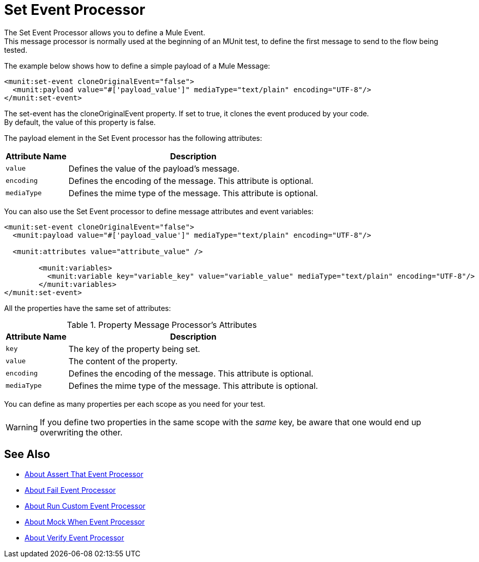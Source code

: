 = Set Event Processor
:version-info: 2.0 and newer
:keywords: munit, testing, unit testing

The Set Event Processor allows you to define a Mule Event. +
This message processor is normally used at the beginning of an MUnit test, to define the first message to send to the flow being tested.

The example below shows how to define a simple payload of a Mule Message:

[source,xml,linenums]
----
<munit:set-event cloneOriginalEvent="false">
  <munit:payload value="#['payload_value']" mediaType="text/plain" encoding="UTF-8"/>
</munit:set-event>
----

The set-event has the cloneOriginalEvent property. If set to true, it clones the event produced by your code. +
By default, the value of this property is false.

The payload element in the Set Event processor has the following attributes:

[%header%autowidth.spread]
|===
|Attribute Name |Description

|`value`
|Defines the value of the payload's message.

|`encoding`
|Defines the encoding of the message. This attribute is optional.

|`mediaType`
|Defines the mime type of the message. This attribute is optional.

|===

You can also use the Set Event processor to define message attributes and event variables:

[source,xml,linenums]
----
<munit:set-event cloneOriginalEvent="false">
  <munit:payload value="#['payload_value']" mediaType="text/plain" encoding="UTF-8"/>

  <munit:attributes value="attribute_value" />

	<munit:variables>
	  <munit:variable key="variable_key" value="variable_value" mediaType="text/plain" encoding="UTF-8"/>
	</munit:variables>
</munit:set-event>
----

All the properties have the same set of attributes:

[%header%autowidth.spread]
.Property Message Processor's Attributes
|===
|Attribute Name |Description

|`key`
|The key of the property being set.

|`value`
|The content of the property.

|`encoding`
|Defines the encoding of the message. This attribute is optional.

|`mediaType`
|Defines the mime type of the message. This attribute is optional.

|===

You can define as many properties per each scope as you need for your test.

[WARNING]
--
If you define two properties in the same scope with the _same_ key, be aware that one would end up overwriting the other.
--

== See Also

* link:/munit/v/2.0/assertion-message-processor[About Assert That Event Processor]
* link:/munit/v/2.0/fail-event-processor[About Fail Event Processor]
* link:/munit/v/2.0/run-custom-event-processor[About Run Custom Event Processor]
* link:/munit/v/2.0/mock-message-processor[About Mock When Event Processor]
* link:/munit/v/2.0/verify-message-processor[About Verify Event Processor]
